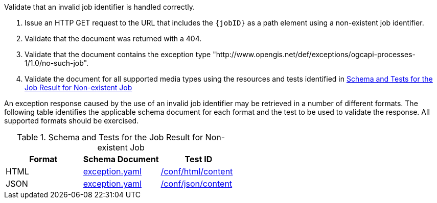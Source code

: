 [[ats_core_job-exception-no-such-job]]
[requirement,type="abstracttest",label="/conf/core/job-exception-no-such-job",subject='<<req_core_job-exception-no-such-job,/req/core/job-exception-no-such-job>>']
====
[.component,class=test-purpose]
--
Validate that an invalid job identifier is handled correctly.
--

[.component,class=test-method]
--
. Issue an HTTP GET request to the URL that includes the `{jobID}` as a path element using a non-existent job identifier.
. Validate that the document was returned with a 404.
. Validate that the document contains the exception type "http://www.opengis.net/def/exceptions/ogcapi-processes-1/1.0/no-such-job".
. Validate the document for all supported media types using the resources and tests identified in <<job-exception-no-such-job>>
--

An exception response caused by the use of an invalid job identifier may be retrieved in a number of different formats. The following table identifies the applicable schema document for each format and the test to be used to validate the response. All supported formats should be exercised.
====

[[job-exception-no-such-job]]
.Schema and Tests for the Job Result for Non-existent Job
[cols="3",options="header"]
|===
|Format |Schema Document |Test ID
|HTML |link:http://schemas.opengis.net/ogcapi/processes/part1/1.0/openapi/schemas/exception.yaml[exception.yaml] |<<ats_html_content,/conf/html/content>>
|JSON |link:http://schemas.opengis.net/ogcapi/processes/part1/1.0/openapi/schemas/exception.yaml[exception.yaml] |<<ats_json_content,/conf/json/content>>
|===

